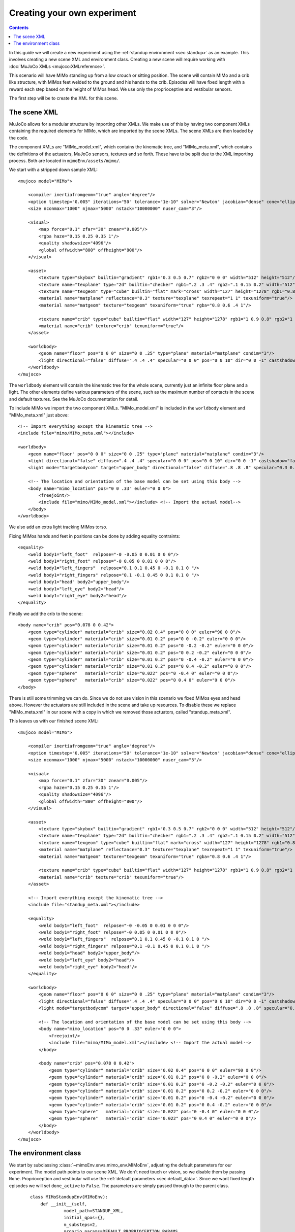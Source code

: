 Creating your own experiment
============================

.. contents::
   :depth: 4

In this guide we will create a new experiment using the
:ref:`standup environment <sec standup>`  as an example.
This involves creating a new scene XML and environment class.
Creating a new scene will require working with
:doc:`MuJoCo XMLs <mujoco:XMLreference>`.

This scenario will have MIMo standing up from a low crouch or sitting position.
The scene will contain MIMo and a crib like structure, with MIMos feet welded to the ground
and his hands to the crib. Episodes will have fixed length with a reward each step based on
the height of MIMos head.
We use only the proprioceptive and vestibular sensors.

The first step will be to create the XML for this scene.


The scene XML
-------------

MuJoCo allows for a modular structure by importing other XMLs. We make use of this by having
two component XMLs containing the required elements for MIMo, which are imported by the scene
XMLs. The scene XMLs are then loaded by the code.

The component XMLs are "MIMo_model.xml", which contains the kinematic tree, and
"MIMo_meta.xml", which contains the definitions of the actuators, MuJoCo sensors, textures
and so forth. These have to be split due to the XML importing process. Both are located in
``mimoEnv/assets/mimo/``.

.. highlight:: xml

We start with a stripped down sample XML::

    <mujoco model="MIMo">

        <compiler inertiafromgeom="true" angle="degree"/>
        <option timestep="0.005" iterations="50" tolerance="1e-10" solver="Newton" jacobian="dense" cone="elliptic" impratio="1.0"/>
        <size nconmax="1000" njmax="5000" nstack="10000000" nuser_cam="3"/>

        <visual>
            <map force="0.1" zfar="30" znear="0.005"/>
            <rgba haze="0.15 0.25 0.35 1"/>
            <quality shadowsize="4096"/>
            <global offwidth="800" offheight="800"/>
        </visual>

        <asset>
            <texture type="skybox" builtin="gradient" rgb1="0.3 0.5 0.7" rgb2="0 0 0" width="512" height="512"/>
            <texture name="texplane" type="2d" builtin="checker" rgb1=".2 .3 .4" rgb2=".1 0.15 0.2" width="512" height="512" mark="cross" markrgb=".8 .8 .8"/>
            <texture name="texgeom" type="cube" builtin="flat" mark="cross" width="127" height="1278" rgb1="0.8 0.6 0.4" rgb2="0.8 0.6 0.4" markrgb="1 1 1" random="0.01"/>
            <material name="matplane" reflectance="0.3" texture="texplane" texrepeat="1 1" texuniform="true"/>
            <material name="matgeom" texture="texgeom" texuniform="true" rgba="0.8 0.6 .4 1"/>

            <texture name="crib" type="cube" builtin="flat" width="127" height="1278" rgb1="1 0.9 0.8" rgb2="1 1 1" markrgb="1 1 1"/>
            <material name="crib" texture="crib" texuniform="true"/>
        </asset>

        <worldbody>
            <geom name="floor" pos="0 0 0" size="0 0 .25" type="plane" material="matplane" condim="3"/>
            <light directional="false" diffuse=".4 .4 .4" specular="0 0 0" pos="0 0 10" dir="0 0 -1" castshadow="false"/>
        </worldbody>
    </mujoco>

The ``worldbody`` element will contain the kinematic tree for the whole scene, currently just
an infinite floor plane and a light. The other elements define various parameters of the
scene, such as the maximum number of contacts in the scene and default textures. See the
MuJoCo documentation for detail.

To include MIMo we import the two component XMLs. "MIMo_model.xml" is included in the
``worldbody`` element and "MIMo_meta.xml" just above::

    <!-- Import everything except the kinematic tree -->
    <include file="mimo/MIMo_meta.xml"></include>

    <worldbody>
        <geom name="floor" pos="0 0 0" size="0 0 .25" type="plane" material="matplane" condim="3"/>
        <light directional="false" diffuse=".4 .4 .4" specular="0 0 0" pos="0 0 10" dir="0 0 -1" castshadow="false"/>
        <light mode="targetbodycom" target="upper_body" directional="false" diffuse=".8 .8 .8" specular="0.3 0.3 0.3" pos="0 0 5.0" dir="0 0 -1"/>

        <!-- The location and orientation of the base model can be set using this body -->
        <body name="mimo_location" pos="0 0 .33" euler="0 0 0">
            <freejoint/>
            <include file="mimo/MIMo_model.xml"></include> <!-- Import the actual model-->
        </body>
    </worldbody>

We also add an extra light tracking MIMos torso.

Fixing MIMos hands and feet in positions can be done by adding equality contraints::

    <equality>
        <weld body1="left_foot"  relpose="-0 -0.05 0 0.01 0 0 0"/>
        <weld body1="right_foot" relpose="-0 0.05 0 0.01 0 0 0"/>
        <weld body1="left_fingers"  relpose="0.1 0.1 0.45 0 -0.1 0.1 0 "/>
        <weld body1="right_fingers" relpose="0.1 -0.1 0.45 0 0.1 0.1 0 "/>
        <weld body1="head" body2="upper_body"/>
        <weld body1="left_eye" body2="head"/>
        <weld body1="right_eye" body2="head"/>
    </equality>

Finally we add the crib to the scene::

    <body name="crib" pos="0.078 0 0.42">
        <geom type="cylinder" material="crib" size="0.02 0.4" pos="0 0 0" euler="90 0 0"/>
        <geom type="cylinder" material="crib" size="0.01 0.2" pos="0 0 -0.2" euler="0 0 0"/>
        <geom type="cylinder" material="crib" size="0.01 0.2" pos="0 -0.2 -0.2" euler="0 0 0"/>
        <geom type="cylinder" material="crib" size="0.01 0.2" pos="0 0.2 -0.2" euler="0 0 0"/>
        <geom type="cylinder" material="crib" size="0.01 0.2" pos="0 -0.4 -0.2" euler="0 0 0"/>
        <geom type="cylinder" material="crib" size="0.01 0.2" pos="0 0.4 -0.2" euler="0 0 0"/>
        <geom type="sphere"   material="crib" size="0.022" pos="0 -0.4 0" euler="0 0 0"/>
        <geom type="sphere"   material="crib" size="0.022" pos="0 0.4 0" euler="0 0 0"/>
    </body>

There is still some trimming we can do. Since we do not use vision in this scenario we fixed
MIMos eyes and head above. However the actuators are still included in the scene and take up
resources. To disable these we replace "MIMo_meta.xml" in our scene with a copy in which we
removed those actuators, called "standup_meta.xml".

This leaves us with our finished scene XML::

    <mujoco model="MIMo">

        <compiler inertiafromgeom="true" angle="degree"/>
        <option timestep="0.005" iterations="50" tolerance="1e-10" solver="Newton" jacobian="dense" cone="elliptic" impratio="1.0"/>
        <size nconmax="1000" njmax="5000" nstack="10000000" nuser_cam="3"/>

        <visual>
            <map force="0.1" zfar="30" znear="0.005"/>
            <rgba haze="0.15 0.25 0.35 1"/>
            <quality shadowsize="4096"/>
            <global offwidth="800" offheight="800"/>
        </visual>

        <asset>
            <texture type="skybox" builtin="gradient" rgb1="0.3 0.5 0.7" rgb2="0 0 0" width="512" height="512"/>
            <texture name="texplane" type="2d" builtin="checker" rgb1=".2 .3 .4" rgb2=".1 0.15 0.2" width="512" height="512" mark="cross" markrgb=".8 .8 .8"/>
            <texture name="texgeom" type="cube" builtin="flat" mark="cross" width="127" height="1278" rgb1="0.8 0.6 0.4" rgb2="0.8 0.6 0.4" markrgb="1 1 1" random="0.01"/>
            <material name="matplane" reflectance="0.3" texture="texplane" texrepeat="1 1" texuniform="true"/>
            <material name="matgeom" texture="texgeom" texuniform="true" rgba="0.8 0.6 .4 1"/>

            <texture name="crib" type="cube" builtin="flat" width="127" height="1278" rgb1="1 0.9 0.8" rgb2="1 1 1" markrgb="1 1 1"/>
            <material name="crib" texture="crib" texuniform="true"/>
        </asset>

        <!-- Import everything except the kinematic tree -->
        <include file="standup_meta.xml"></include>

        <equality>
            <weld body1="left_foot"  relpose="-0 -0.05 0 0.01 0 0 0"/>
            <weld body1="right_foot" relpose="-0 0.05 0 0.01 0 0 0"/>
            <weld body1="left_fingers"  relpose="0.1 0.1 0.45 0 -0.1 0.1 0 "/>
            <weld body1="right_fingers" relpose="0.1 -0.1 0.45 0 0.1 0.1 0 "/>
            <weld body1="head" body2="upper_body"/>
            <weld body1="left_eye" body2="head"/>
            <weld body1="right_eye" body2="head"/>
        </equality>

        <worldbody>
            <geom name="floor" pos="0 0 0" size="0 0 .25" type="plane" material="matplane" condim="3"/>
            <light directional="false" diffuse=".4 .4 .4" specular="0 0 0" pos="0 0 10" dir="0 0 -1" castshadow="false"/>
            <light mode="targetbodycom" target="upper_body" directional="false" diffuse=".8 .8 .8" specular="0.3 0.3 0.3" pos="0 0 5.0" dir="0 0 -1"/>

            <!-- The location and orientation of the base model can be set using this body -->
            <body name="mimo_location" pos="0 0 .33" euler="0 0 0">
                <freejoint/>
                <include file="mimo/MIMo_model.xml"></include> <!-- Import the actual model-->
            </body>

            <body name="crib" pos="0.078 0 0.42">
                <geom type="cylinder" material="crib" size="0.02 0.4" pos="0 0 0" euler="90 0 0"/>
                <geom type="cylinder" material="crib" size="0.01 0.2" pos="0 0 -0.2" euler="0 0 0"/>
                <geom type="cylinder" material="crib" size="0.01 0.2" pos="0 -0.2 -0.2" euler="0 0 0"/>
                <geom type="cylinder" material="crib" size="0.01 0.2" pos="0 0.2 -0.2" euler="0 0 0"/>
                <geom type="cylinder" material="crib" size="0.01 0.2" pos="0 -0.4 -0.2" euler="0 0 0"/>
                <geom type="cylinder" material="crib" size="0.01 0.2" pos="0 0.4 -0.2" euler="0 0 0"/>
                <geom type="sphere"   material="crib" size="0.022" pos="0 -0.4 0" euler="0 0 0"/>
                <geom type="sphere"   material="crib" size="0.022" pos="0 0.4 0" euler="0 0 0"/>
            </body>
        </worldbody>
    </mujoco>


The environment class
---------------------

.. highlight:: default

We start by subclassing :class:`~mimoEnv.envs.mimo_env.MIMoEnv`, adjusting the default
parameters for our experiment. The model path points to our scene XML. We don't need touch
or vision, so we disable them by passing ``None``. Proprioception and vestibular will use the
:ref:`default parameters <sec default_data>`. Since we want fixed length episodes we will
set ``done_active`` to ``False``. The parameters are simply passed through to the
parent class.

 ::

    class MIMoStandupEnv(MIMoEnv):
        def __init__(self,
                 model_path=STANDUP_XML,
                 initial_qpos={},
                 n_substeps=2,
                 proprio_params=DEFAULT_PROPRIOCEPTION_PARAMS,
                 touch_params=None,
                 vision_params=None,
                 vestibular_params=DEFAULT_VESTIBULAR_PARAMS,
                 ):

            super().__init__(model_path=model_path,
                             initial_qpos=initial_qpos,
                             n_substeps=n_substeps,
                             proprio_params=proprio_params,
                             touch_params=touch_params,
                             vision_params=vision_params,
                             vestibular_params=vestibular_params,
                             goals_in_observation=False,
                             done_active=False)

Next we need to override all the abstract functions. We will use the head height as our goal
variable::

    def _get_achieved_goal(self):
        return self.sim.data.get_body_xpos('head')[2]

Since we want fixed length episodes and have disabled `done_active` we don't need any of the
other goal related functions and just implement them as dummy functions::

    def _is_success(self, achieved_goal, desired_goal):
        return False

    def _is_failure(self, achieved_goal, desired_goal):
        return False

    def _sample_goal(self):
        return 0.0

The only things still missing are the reward and the reset functions. The reward will consist
of a positive component based on the head height, determined in ``_get_achieved_goal``, and
a penalty for large actions::

    def compute_reward(self, achieved_goal, desired_goal, info):
        quad_ctrl_cost = 0.01 * np.square(self.sim.data.ctrl).sum()
        reward = achieved_goal - 0.2 - quad_ctrl_cost
        return reward

Finally we need to be able to reset the simulation. We reset all the positions to the state
from the XML and then slightly randomize all the joint positions, stored in the ``qpos`` array.
The first seven entries belong to the free joint between MIMo and the world, so we exclude
those from the randomization. The crib does not have joints and other joints in the
scene belong to MIMo. We then set the state with our new randomized positions and let the
simulation settle for a few timesteps::

    def _reset_sim(self):
        self.sim.set_state(self.initial_state)
        default_state = self.sim.get_state()
        qpos = self.sim.data.qpos

        # set initial positions stochastically
        qpos[7:] = qpos[7:] + self.np_random.uniform(low=-0.1, high=0.1, size=len(qpos[6:]))

        # set initial velocities to zero
        qvel = np.zeros(self.sim.data.qvel.shape)

        new_state = mujoco_py.MjSimState(
            default_state.time, qpos, qvel, default_state.act, default_state.udd_state
        )
        self.sim.set_state(new_state)
        self.sim.forward()

        # perform 100 steps with no actions to stabilize initial position
        actions = np.zeros(self.action_space.shape)
        self._set_action(actions)
        for _ in range(100):
            self.sim.step()

        return True

Finally we register our new environment with gym by adding these lines to
``mimoEnv/__init__.py``, which also lets us set our fixed episode length::

    register(id='MIMoStandup-v0',
             entry_point='mimoEnv.envs:MIMoStandupEnv',
             max_episode_steps=500,
            )

We can then create our new environment with::

    import gym
    import mimoEnv

    env = gym.make('MIMoStandup-v0')

